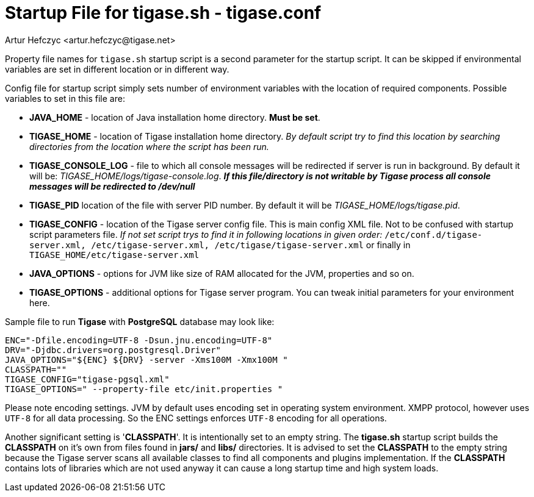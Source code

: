 [[manualconfig]]
Startup File for tigase.sh - tigase.conf
========================================
:author: Artur Hefczyc <artur.hefczyc@tigase.net>
:version: v2.0, June 2014: Reformatted for AsciiDoc.
:date: 2010-04-06 21:18
:revision: v2.1

:toc:
:numbered:
:website: http://tigase.net

Property file names for +tigase.sh+ startup script is a second parameter for the startup script. It can be skipped if environmental variables are set in different location or in different way.

Config file for startup script simply sets number of environment variables with the location of required components. Possible variables to set in this file are:

- *JAVA_HOME* - location of Java installation home directory. *Must be set*.
- *TIGASE_HOME* - location of Tigase installation home directory. _By default script try to find this location by searching directories from the location where the script has been run._
- *TIGASE_CONSOLE_LOG* - file to which all console messages will be redirected if server is run in background. By default it will be: _TIGASE_HOME/logs/tigase-console.log_. *_If this file/directory is not writable by Tigase process all console messages will be redirected to /dev/null_*
- *TIGASE_PID* location of the file with server PID number. By default it will be _TIGASE_HOME/logs/tigase.pid_.
- *TIGASE_CONFIG* - location of the Tigase server config file. This is main config XML file. Not to be confused with startup script parameters file. _If not set script trys to find it in following locations in given order:_ +/etc/conf.d/tigase-server.xml, /etc/tigase-server.xml, /etc/tigase/tigase-server.xml+ or finally in +TIGASE_HOME/etc/tigase-server.xml+
- *JAVA_OPTIONS* - options for JVM like size of RAM allocated for the JVM, properties and so on.
- *TIGASE_OPTIONS* - additional options for Tigase server program. You can tweak initial parameters for your environment here.

Sample file to run *Tigase* with *PostgreSQL* database may look like:

[source,bash]
-------------------------------------
ENC="-Dfile.encoding=UTF-8 -Dsun.jnu.encoding=UTF-8"
DRV="-Djdbc.drivers=org.postgresql.Driver"
JAVA_OPTIONS="${ENC} ${DRV} -server -Xms100M -Xmx100M "
CLASSPATH=""
TIGASE_CONFIG="tigase-pgsql.xml"
TIGASE_OPTIONS=" --property-file etc/init.properties "
-------------------------------------

Please note encoding settings. JVM by default uses encoding set in operating system environment. XMPP protocol, however uses +UTF-8+ for all data processing. So the ENC settings enforces +UTF-8+ encoding for all operations.

Another significant setting is \'*CLASSPATH*'. It is intentionally set to an empty string. The *tigase.sh* startup script builds the *CLASSPATH* on it's own from files found in *jars/* and *libs/* directories. It is advised to set the *CLASSPATH* to the empty string because the Tigase server scans all available classes to find all components and plugins implementation. If the *CLASSPATH* contains lots of libraries which are not used anyway it can cause a long startup time and high system loads.
